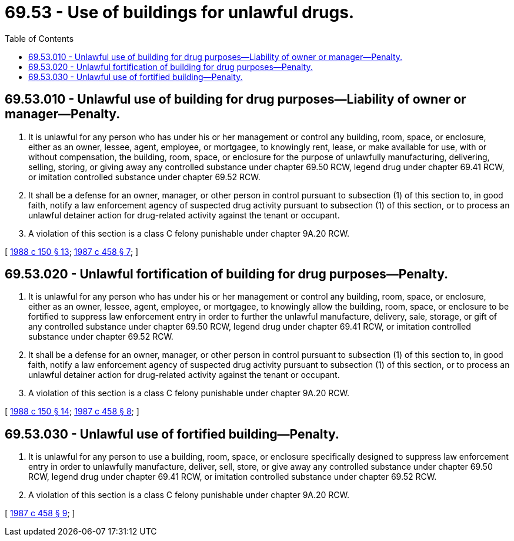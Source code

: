 = 69.53 - Use of buildings for unlawful drugs.
:toc:

== 69.53.010 - Unlawful use of building for drug purposes—Liability of owner or manager—Penalty.
. It is unlawful for any person who has under his or her management or control any building, room, space, or enclosure, either as an owner, lessee, agent, employee, or mortgagee, to knowingly rent, lease, or make available for use, with or without compensation, the building, room, space, or enclosure for the purpose of unlawfully manufacturing, delivering, selling, storing, or giving away any controlled substance under chapter 69.50 RCW, legend drug under chapter 69.41 RCW, or imitation controlled substance under chapter 69.52 RCW.

. It shall be a defense for an owner, manager, or other person in control pursuant to subsection (1) of this section to, in good faith, notify a law enforcement agency of suspected drug activity pursuant to subsection (1) of this section, or to process an unlawful detainer action for drug-related activity against the tenant or occupant.

. A violation of this section is a class C felony punishable under chapter 9A.20 RCW.

[ http://leg.wa.gov/CodeReviser/documents/sessionlaw/1988c150.pdf?cite=1988%20c%20150%20§%2013[1988 c 150 § 13]; http://leg.wa.gov/CodeReviser/documents/sessionlaw/1987c458.pdf?cite=1987%20c%20458%20§%207[1987 c 458 § 7]; ]

== 69.53.020 - Unlawful fortification of building for drug purposes—Penalty.
. It is unlawful for any person who has under his or her management or control any building, room, space, or enclosure, either as an owner, lessee, agent, employee, or mortgagee, to knowingly allow the building, room, space, or enclosure to be fortified to suppress law enforcement entry in order to further the unlawful manufacture, delivery, sale, storage, or gift of any controlled substance under chapter 69.50 RCW, legend drug under chapter 69.41 RCW, or imitation controlled substance under chapter 69.52 RCW.

. It shall be a defense for an owner, manager, or other person in control pursuant to subsection (1) of this section to, in good faith, notify a law enforcement agency of suspected drug activity pursuant to subsection (1) of this section, or to process an unlawful detainer action for drug-related activity against the tenant or occupant.

. A violation of this section is a class C felony punishable under chapter 9A.20 RCW.

[ http://leg.wa.gov/CodeReviser/documents/sessionlaw/1988c150.pdf?cite=1988%20c%20150%20§%2014[1988 c 150 § 14]; http://leg.wa.gov/CodeReviser/documents/sessionlaw/1987c458.pdf?cite=1987%20c%20458%20§%208[1987 c 458 § 8]; ]

== 69.53.030 - Unlawful use of fortified building—Penalty.
. It is unlawful for any person to use a building, room, space, or enclosure specifically designed to suppress law enforcement entry in order to unlawfully manufacture, deliver, sell, store, or give away any controlled substance under chapter 69.50 RCW, legend drug under chapter 69.41 RCW, or imitation controlled substance under chapter 69.52 RCW.

. A violation of this section is a class C felony punishable under chapter 9A.20 RCW.

[ http://leg.wa.gov/CodeReviser/documents/sessionlaw/1987c458.pdf?cite=1987%20c%20458%20§%209[1987 c 458 § 9]; ]

